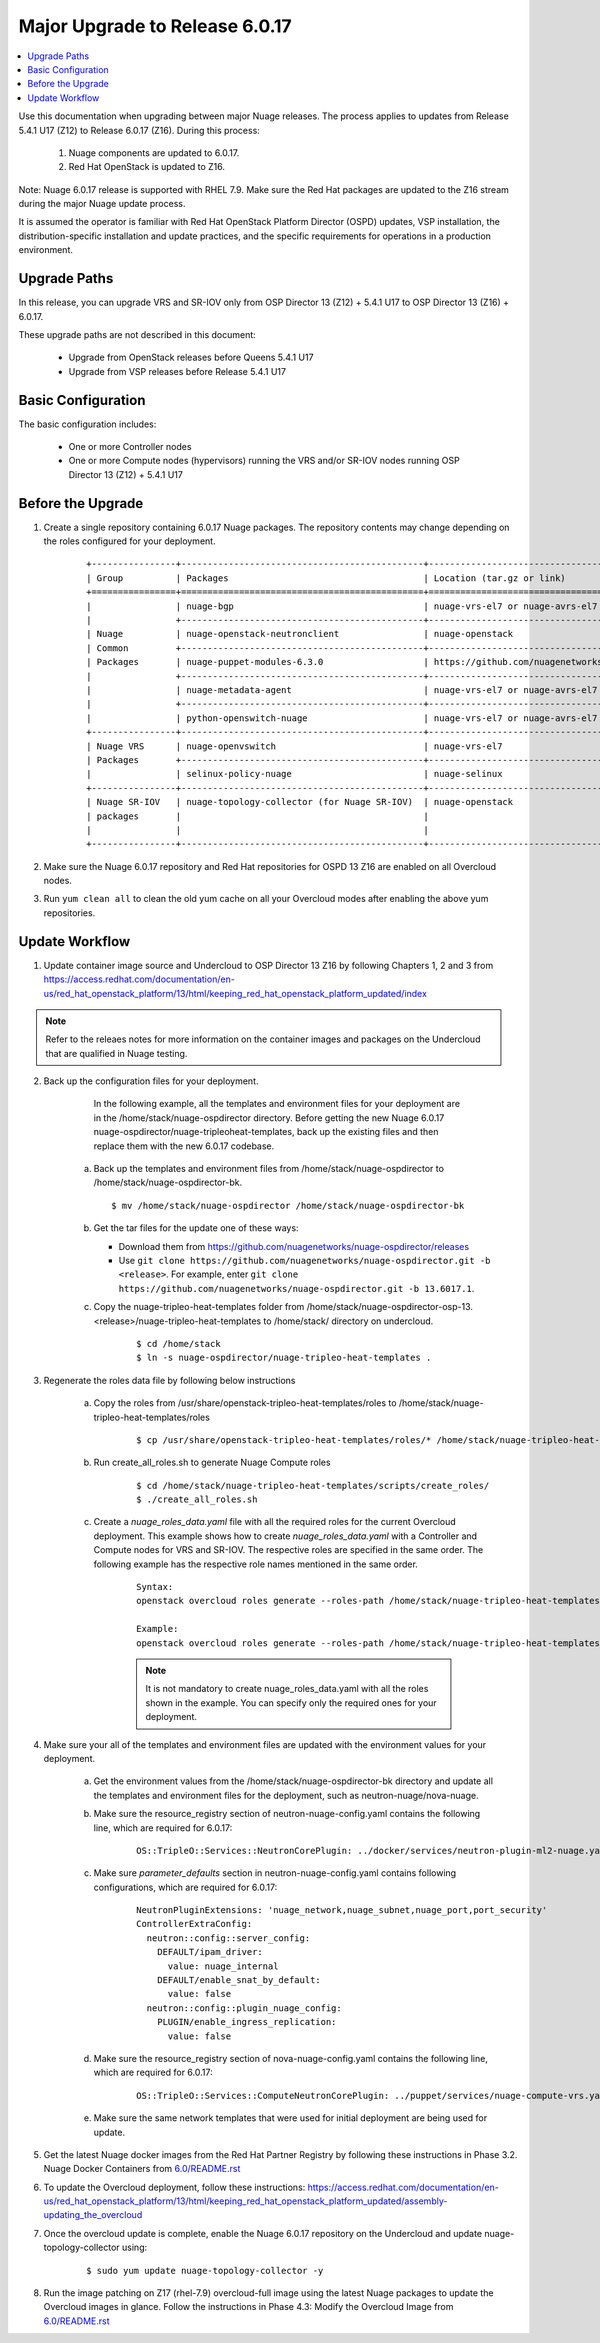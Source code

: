 .. Don't use default python highlighting for code blocks http://www.sphinx-doc.org/en/stable/markup/code.html

===================================
Major Upgrade to Release 6.0.17
===================================

.. contents::
   :local:
   :depth: 3


Use this documentation when upgrading between major Nuage releases. The process applies to updates from Release 5.4.1 U17 (Z12) to Release 6.0.17 (Z16). During this process:

 1. Nuage components are updated to 6.0.17.
 2. Red Hat OpenStack is updated to Z16.

Note:  Nuage 6.0.17 release is supported with RHEL 7.9. Make sure the Red Hat packages are updated to the Z16 stream during the major Nuage update process.

It is assumed the operator is familiar with Red Hat OpenStack Platform Director (OSPD) updates, VSP installation, the distribution-specific installation and update practices, and the specific requirements for operations in a production environment.


Upgrade Paths
-------------

In this release, you can upgrade VRS and SR-IOV only from OSP Director 13 (Z12) + 5.4.1 U17 to OSP Director 13 (Z16) + 6.0.17.

These upgrade paths are not described in this document:

    * Upgrade from OpenStack releases before Queens 5.4.1 U17
    * Upgrade from VSP releases before Release 5.4.1 U17


Basic Configuration
-------------------

The basic configuration includes:

   * One or more Controller nodes
   * One or more Compute nodes (hypervisors) running the VRS and/or SR-IOV nodes running OSP Director 13 (Z12) + 5.4.1 U17


Before the Upgrade
--------------------

1. Create a single repository containing 6.0.17 Nuage packages. The repository contents may change depending on the roles configured for your deployment.

    ::

       +----------------+----------------------------------------------+-------------------------------------------------------------------------------------------+
       | Group          | Packages                                     | Location (tar.gz or link)                                                                 |
       +================+==============================================+===========================================================================================+
       |                | nuage-bgp                                    | nuage-vrs-el7 or nuage-avrs-el7                                                           |
       |                +----------------------------------------------+-------------------------------------------------------------------------------------------+
       | Nuage          | nuage-openstack-neutronclient                | nuage-openstack                                                                           |
       | Common         +----------------------------------------------+-------------------------------------------------------------------------------------------+
       | Packages       | nuage-puppet-modules-6.3.0                   | https://github.com/nuagenetworks/nuage-ospdirector/tree/OSPD13/nuage-puppet-modules       |
       |                +----------------------------------------------+-------------------------------------------------------------------------------------------+
       |                | nuage-metadata-agent                         | nuage-vrs-el7 or nuage-avrs-el7                                                           |
       |                +----------------------------------------------+-------------------------------------------------------------------------------------------+
       |                | python-openswitch-nuage                      | nuage-vrs-el7 or nuage-avrs-el7                                                           |
       +----------------+----------------------------------------------+-------------------------------------------------------------------------------------------+
       | Nuage VRS      | nuage-openvswitch                            | nuage-vrs-el7                                                                             |
       | Packages       +----------------------------------------------+-------------------------------------------------------------------------------------------+
       |                | selinux-policy-nuage                         | nuage-selinux                                                                             |
       +----------------+----------------------------------------------+-------------------------------------------------------------------------------------------+
       | Nuage SR-IOV   | nuage-topology-collector (for Nuage SR-IOV)  | nuage-openstack                                                                           |
       | packages       |                                              |                                                                                           |
       |                |                                              |                                                                                           |
       +----------------+----------------------------------------------+-------------------------------------------------------------------------------------------+


2. Make sure the Nuage 6.0.17 repository and Red Hat repositories for OSPD 13 Z16 are enabled on all Overcloud nodes.

3. Run ``yum clean all`` to clean the old yum cache on all your Overcloud modes after enabling the above yum repositories.


Update Workflow
---------------

1. Update container image source and Undercloud to OSP Director 13 Z16 by following Chapters 1, 2 and 3 from https://access.redhat.com/documentation/en-us/red_hat_openstack_platform/13/html/keeping_red_hat_openstack_platform_updated/index

.. Note:: Refer to the releaes notes for more information on the container images and packages on the Undercloud that are qualified in Nuage testing.


2. Back up the configuration files for your deployment.

     In the following example, all the templates and environment files for your deployment are in the /home/stack/nuage-ospdirector directory. Before getting the new Nuage 6.0.17 nuage-ospdirector/nuage-tripleoheat-templates, back up the existing files and then replace them with the new 6.0.17 codebase.

    a. Back up the templates and environment files from /home/stack/nuage-ospdirector to /home/stack/nuage-ospdirector-bk.

       ::

           $ mv /home/stack/nuage-ospdirector /home/stack/nuage-ospdirector-bk


    b. Get the tar files for the update one of these ways:

       * Download them from https://github.com/nuagenetworks/nuage-ospdirector/releases
       * Use ``git clone https://github.com/nuagenetworks/nuage-ospdirector.git -b <release>``. For example, enter ``git clone https://github.com/nuagenetworks/nuage-ospdirector.git -b 13.6017.1``.


    c. Copy the nuage-tripleo-heat-templates folder from /home/stack/nuage-ospdirector-osp-13.<release>/nuage-tripleo-heat-templates to /home/stack/ directory on undercloud.

        ::

            $ cd /home/stack
            $ ln -s nuage-ospdirector/nuage-tripleo-heat-templates .


3. Regenerate the roles data file by following below instructions

    a. Copy the roles from /usr/share/openstack-tripleo-heat-templates/roles to /home/stack/nuage-tripleo-heat-templates/roles

        ::

            $ cp /usr/share/openstack-tripleo-heat-templates/roles/* /home/stack/nuage-tripleo-heat-templates/roles/

    b. Run create_all_roles.sh to generate Nuage Compute roles

        ::

            $ cd /home/stack/nuage-tripleo-heat-templates/scripts/create_roles/
            $ ./create_all_roles.sh

    c. Create a *nuage_roles_data.yaml* file with all the required roles for the current Overcloud deployment.
       This example shows how to create *nuage_roles_data.yaml* with a Controller and Compute nodes for VRS and SR-IOV. The respective roles are specified in the same order. The following example has the respective role names mentioned in the same order.

        ::

            Syntax:
            openstack overcloud roles generate --roles-path /home/stack/nuage-tripleo-heat-templates/roles -o /home/stack/nuage-tripleo-heat-templates/templates/nuage_roles_data.yaml Controller Compute <role> <role> ...

            Example:
            openstack overcloud roles generate --roles-path /home/stack/nuage-tripleo-heat-templates/roles -o /home/stack/nuage-tripleo-heat-templates/templates/nuage_roles_data.yaml Controller Compute ComputeSriov


        .. Note:: It is not mandatory to create nuage_roles_data.yaml with all the roles shown in the example. You can specify only the required ones for your deployment.


4. Make sure your all of the templates and environment files are updated with the environment values for your deployment.

    a. Get the environment values from the /home/stack/nuage-ospdirector-bk directory and update all the templates and environment files for the deployment, such as neutron-nuage/nova-nuage.

    b. Make sure the resource_registry section of neutron-nuage-config.yaml contains the following line, which are required for 6.0.17:

        ::

            OS::TripleO::Services::NeutronCorePlugin: ../docker/services/neutron-plugin-ml2-nuage.yaml

    c. Make sure `parameter_defaults` section in  neutron-nuage-config.yaml contains following configurations, which are required for 6.0.17:

        ::

              NeutronPluginExtensions: 'nuage_network,nuage_subnet,nuage_port,port_security'
              ControllerExtraConfig:
                neutron::config::server_config:
                  DEFAULT/ipam_driver:
                    value: nuage_internal
                  DEFAULT/enable_snat_by_default:
                    value: false
                neutron::config::plugin_nuage_config:
                  PLUGIN/enable_ingress_replication:
                    value: false

    d. Make sure the resource_registry section of nova-nuage-config.yaml contains the following line, which are required for 6.0.17:

        ::

            OS::TripleO::Services::ComputeNeutronCorePlugin: ../puppet/services/nuage-compute-vrs.yaml

    e. Make sure the same network templates that were used for initial deployment are being used for update.


5. Get the latest Nuage docker images from the Red Hat Partner Registry by following these instructions in Phase 3.2. Nuage Docker Containers from `6.0/README.rst <../../README.rst>`_


6. To update the Overcloud deployment, follow these instructions: https://access.redhat.com/documentation/en-us/red_hat_openstack_platform/13/html/keeping_red_hat_openstack_platform_updated/assembly-updating_the_overcloud


7. Once the overcloud update is complete, enable the Nuage 6.0.17 repository on the Undercloud and update nuage-topology-collector using:

    ::

        $ sudo yum update nuage-topology-collector -y


8. Run the image patching on Z17 (rhel-7.9) overcloud-full image using the latest Nuage packages to update the Overcloud images in glance. Follow the instructions in Phase 4.3: Modify the Overcloud Image from `6.0/README.rst <../../README.rst>`_
